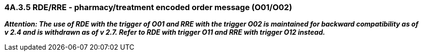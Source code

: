 === 4A.3.5 RDE/RRE - pharmacy/treatment encoded order message (O01/O02)

*_Attention: The use of RDE with the trigger of O01 and RRE with the trigger O02 is maintained for backward compatibility as of v 2.4 and is withdrawn as of v 2.7._ _Refer to RDE with trigger O11 and RRE with trigger O12 instead._*

